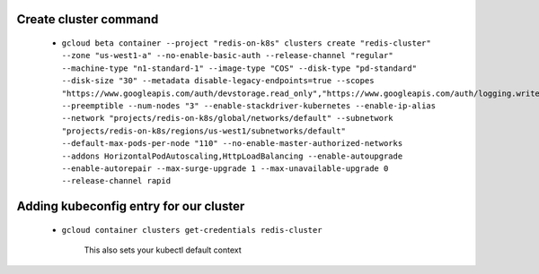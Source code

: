 Create cluster command
======================

  * ``gcloud beta container --project "redis-on-k8s" clusters create "redis-cluster" --zone "us-west1-a" --no-enable-basic-auth --release-channel "regular" --machine-type "n1-standard-1" --image-type "COS" --disk-type "pd-standard" --disk-size "30" --metadata disable-legacy-endpoints=true --scopes
    "https://www.googleapis.com/auth/devstorage.read_only","https://www.googleapis.com/auth/logging.write","https://www.googleapis.com/auth/monitoring","https://www.googleapis.com/auth/servicecontrol","https://www.googleapis.com/auth/service.management.readonly","https://www.googleapis.com/auth/trace.append" --preemptible --num-nodes "3" --enable-stackdriver-kubernetes --enable-ip-alias --network "projects/redis-on-k8s/global/networks/default" --subnetwork
    "projects/redis-on-k8s/regions/us-west1/subnetworks/default" --default-max-pods-per-node "110" --no-enable-master-authorized-networks --addons HorizontalPodAutoscaling,HttpLoadBalancing --enable-autoupgrade --enable-autorepair --max-surge-upgrade 1 --max-unavailable-upgrade 0 --release-channel rapid``

Adding kubeconfig entry for our cluster
=======================================

  * ``gcloud container clusters get-credentials redis-cluster``

      .. note

     This also sets your kubectl default context
